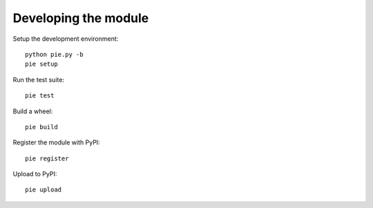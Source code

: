 =====================
Developing the module
=====================

Setup the development environment::

    python pie.py -b
    pie setup


Run the test suite::

    pie test


Build a wheel::

    pie build


Register the module with PyPI::

    pie register


Upload to PyPI::

    pie upload
